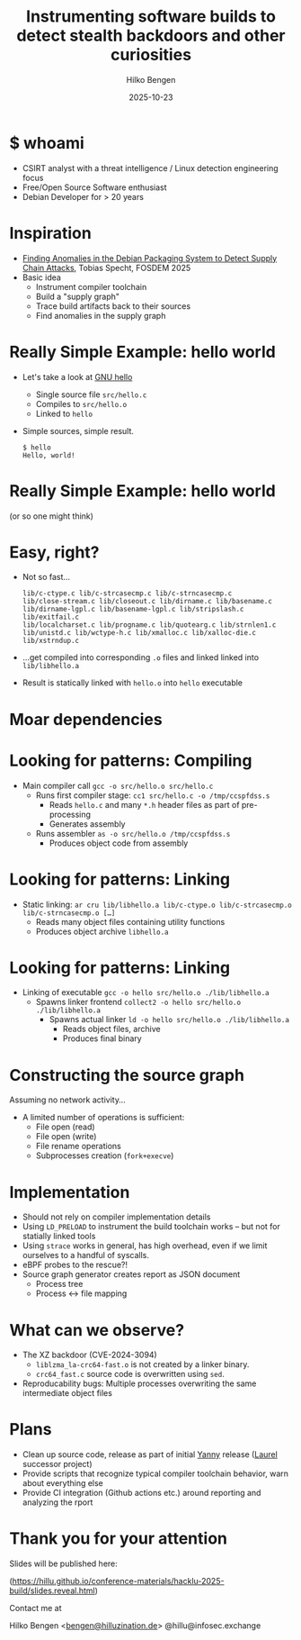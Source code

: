 #+TITLE: Instrumenting software builds to detect stealth backdoors and other curiosities
#+AUTHOR: Hilko Bengen
#+DATE: 2025-10-23

* $ whoami

- CSIRT analyst with a threat intelligence / Linux detection engineering focus
- Free/Open Source Software enthusiast
- Debian Developer for > 20 years

* Inspiration

- [[https://archive.fosdem.org/2025/schedule/event/fosdem-2025-5224-finding-anomalies-in-the-debian-packaging-system-to-detect-supply-chain-attacks/][Finding Anomalies in the Debian Packaging System to Detect Supply Chain Attacks]], Tobias Specht, FOSDEM 2025
- Basic idea
  - Instrument compiler toolchain
  - Build a "supply graph"
  - Trace build artifacts back to their sources
  - Find anomalies in the supply graph

* Really Simple Example: hello world

- Let's take a look at [[https://www.gnu.org/software/hello/][GNU hello]]
  - Single source file =src/hello.c=
  - Compiles to =src/hello.o=
  - Linked to =hello=
- Simple sources, simple result.
  #+begin_src text
    $ hello
    Hello, world!
  #+end_src

* Really Simple Example: hello world

#+ATTR_HTML: :height 120px
[[file:sourcegraph.svg]]

(or so one might think)

* Easy, right?
- Not so fast…
  #+begin_src 
    lib/c-ctype.c lib/c-strcasecmp.c lib/c-strncasecmp.c
    lib/close-stream.c lib/closeout.c lib/dirname.c lib/basename.c
    lib/dirname-lgpl.c lib/basename-lgpl.c lib/stripslash.c lib/exitfail.c
    lib/localcharset.c lib/progname.c lib/quotearg.c lib/strnlen1.c
    lib/unistd.c lib/wctype-h.c lib/xmalloc.c lib/xalloc-die.c
    lib/xstrndup.c
  #+end_src
- …get compiled into corresponding =.o= files and linked linked into =lib/libhello.a=
- Result is statically linked with =hello.o= into =hello= executable

* Moar dependencies

#+ATTR_HTML: :height 450px
[[file:sourcegraph2.svg]]

* Looking for patterns: Compiling

- Main compiler call =gcc -o src/hello.o src/hello.c=
  - Runs first compiler stage: =cc1 src/hello.c -o /tmp/ccspfdss.s=
    - Reads =hello.c= and many =*.h= header files as part of pre-processing
    - Generates assembly
  - Runs assembler =as -o src/hello.o /tmp/ccspfdss.s=
    - Produces object code from assembly

* Looking for patterns: Linking

- Static linking:
  =ar cru lib/libhello.a lib/c-ctype.o lib/c-strcasecmp.o lib/c-strncasecmp.o […]=
  - Reads many object files containing utility functions
  - Produces object archive =libhello.a=

* Looking for patterns: Linking

- Linking of executable
  =gcc -o hello src/hello.o ./lib/libhello.a=
  - Spawns linker frontend
    =collect2 -o hello src/hello.o ./lib/libhello.a=
    - Spawns actual linker
      =ld -o hello src/hello.o ./lib/libhello.a=
      - Reads object files, archive
      - Produces final binary

* Constructing the source graph

Assuming no network activity…
- A limited number of operations is sufficient:
  - File open (read)
  - File open (write)
  - File rename operations
  - Subprocesses creation (=fork+execve=)

* Implementation

- Should not rely on compiler implementation details
- Using =LD_PRELOAD= to instrument the build toolchain works – but not for statially linked tools
- Using =strace= works in general, has high overhead, even if we limit ourselves to a handful of syscalls.
- eBPF probes to the rescue?!
- Source graph generator creates report as JSON document
  - Process tree
  - Process <-> file mapping

* What can we observe?

- The XZ backdoor (CVE-2024-3094)
  - =liblzma_la-crc64-fast.o= is not created by a linker binary.
  - =crc64_fast.c= source code is overwritten using =sed=.
- Reproducability bugs: Multiple processes overwriting the same intermediate object files

* Plans

- Clean up source code, release as part of initial [[https://github.com/threathunters-io/yanny][Yanny]] release ([[https://github.com/threathunters-io/laurel][Laurel]] successor project)
- Provide scripts that recognize typical compiler toolchain behavior, warn about everything else
- Provide CI integration (Github actions etc.) around reporting and analyzing the rport

* Thank you for your attention

Slides will be published here:

#+ATTR_HTML: :height 200
[[file:talk-url.png]]

([[https://hillu.github.io/conference-materials/hacklu-2025-build/slides.reveal.html][https://hillu.github.io/conference-materials/hacklu-2025-build/slides.reveal.html]]) 

Contact me at

Hilko Bengen <[[mailto:bengen@hilluzination.de][bengen@hilluzination.de]]> @hillu@infosec.exchange
